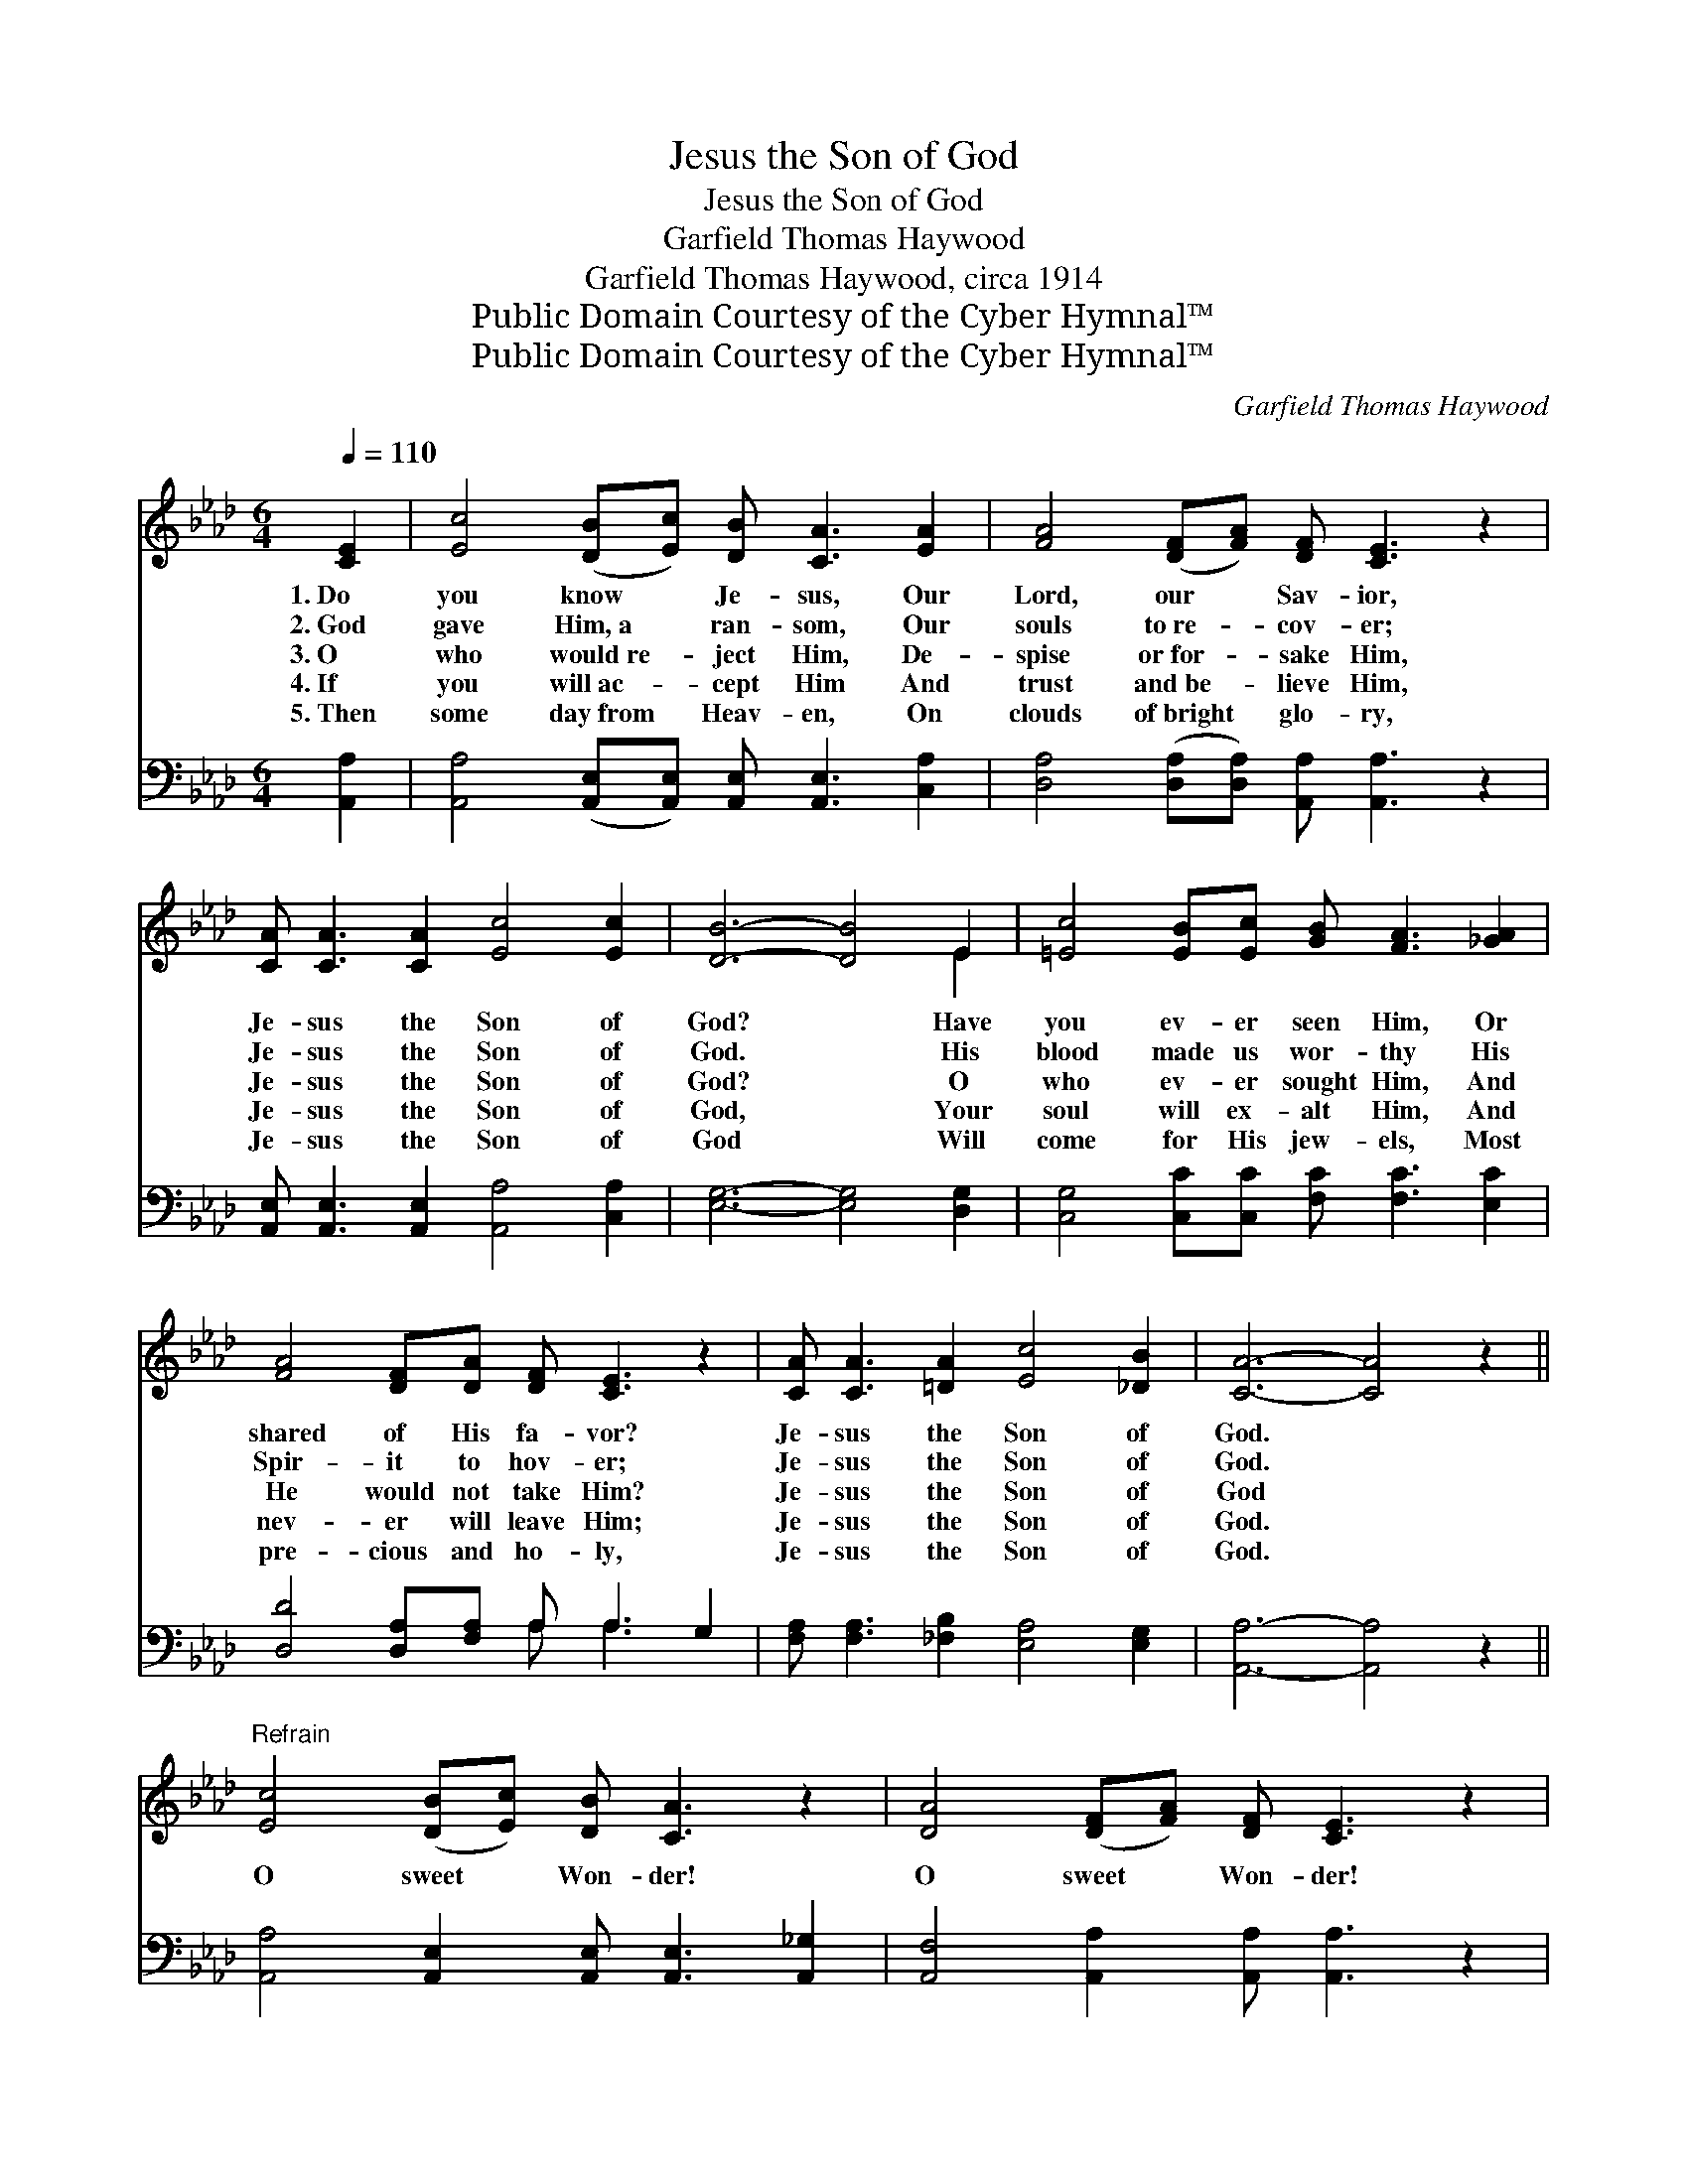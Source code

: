 X:1
T:Jesus the Son of God
T:Jesus the Son of God
T:Garfield Thomas Haywood
T:Garfield Thomas Haywood, circa 1914
T:Public Domain Courtesy of the Cyber Hymnal™
T:Public Domain Courtesy of the Cyber Hymnal™
C:Garfield Thomas Haywood
Z:Public Domain
Z:Courtesy of the Cyber Hymnal™
%%score ( 1 2 ) ( 3 4 )
L:1/8
Q:1/4=110
M:6/4
K:Ab
V:1 treble 
V:2 treble 
V:3 bass 
V:4 bass 
V:1
 [CE]2 | [Ec]4 ([DB][Ec]) [DB] [CA]3 [EA]2 | [FA]4 ([DF][FA]) [DF] [CE]3 z2 | %3
w: 1.~Do|you know * Je- sus, Our|Lord, our * Sav- ior,|
w: 2.~God|gave Him,~a * ran- som, Our|souls to~re- * cov- er;|
w: 3.~O|who would~re- * ject Him, De-|spise or~for- * sake Him,|
w: 4.~If|you will~ac- * cept Him And|trust and~be- * lieve Him,|
w: 5.~Then|some day~from * Heav- en, On|clouds of~bright * glo- ry,|
 [CA] [CA]3 [CA]2 [Ec]4 [Ec]2 | [DB]6- [DB]4 E2 | [=Ec]4 [EB][Ec] [GB] [FA]3 [_GA]2 | %6
w: Je- sus the Son of|God? * Have|you ev- er seen Him, Or|
w: Je- sus the Son of|God. * His|blood made us wor- thy His|
w: Je- sus the Son of|God? * O|who ev- er sought Him, And|
w: Je- sus the Son of|God, * Your|soul will ex- alt Him, And|
w: Je- sus the Son of|God * Will|come for His jew- els, Most|
 [FA]4 [DF][DA] [DF] [CE]3 z2 | [CA] [CA]3 [=DA]2 [Ec]4 [_DB]2 | [CA]6- [CA]4 z2 || %9
w: shared of His fa- vor?|Je- sus the Son of|God. *|
w: Spir- it to hov- er;|Je- sus the Son of|God. *|
w: He would not take Him?|Je- sus the Son of|God *|
w: nev- er will leave Him;|Je- sus the Son of|God. *|
w: pre- cious and ho- ly,|Je- sus the Son of|God. *|
"^Refrain" [Ec]4 ([DB][Ec]) [DB] [CA]3 z2 | [DA]4 ([DF][FA]) [DF] [CE]3 z2 | %11
w: ||
w: ||
w: O sweet * Won- der!|O sweet * Won- der!|
w: ||
w: ||
 [CA] [CA]3 [CA]2 [Ec]4 [Ec]2 | [DB]6- [DB]4 z2 | [=Ec]4 [EB][Ec] [GB] ([FA]3 [_GA]2) | %14
w: |||
w: |||
w: Je- sus the Son of|God; *|How I a- dore Thee! *|
w: |||
w: |||
 [FA]4 [DF][DA] [DF] [CE]3 z2 | [CA] [CA]3 [=DA]2 [Ec]4 [_DB]2 | [CA]6- [CA]4 |] %17
w: |||
w: |||
w: O how I love Thee!|Je- sus the Son of|God. *|
w: |||
w: |||
V:2
 x2 | x12 | x12 | x12 | x10 E2 | x12 | x12 | x12 | x12 || x12 | x12 | x12 | x12 | x12 | x12 | x12 | %16
 x10 |] %17
V:3
 [A,,A,]2 | [A,,A,]4 ([A,,E,][A,,E,]) [A,,E,] [A,,E,]3 [C,A,]2 | %2
 [D,A,]4 ([D,A,][D,A,]) [A,,A,] [A,,A,]3 z2 | [A,,E,] [A,,E,]3 [A,,E,]2 [A,,A,]4 [C,A,]2 | %4
 [E,G,]6- [E,G,]4 [D,G,]2 | [C,G,]4 [C,C][C,C] [F,C] [F,C]3 [E,C]2 | %6
 [D,D]4 [D,A,][F,A,] A, A,3 G,2 | [F,A,] [F,A,]3 [_F,B,]2 [E,A,]4 [E,G,]2 | %8
 [A,,A,]6- [A,,A,]4 z2 || [A,,A,]4 [A,,E,]2 [A,,E,] [A,,E,]3 [A,,_G,]2 | %10
 [A,,F,]4 [A,,A,]2 [A,,A,] [A,,A,]3 z2 | [A,,E,] [A,,E,]3 [A,,E,]2 [A,,A,]4 [C,A,]2 | %12
 [E,G,]6- [E,G,]4 z2 | [C,G,]4 [C,C][C,C] [F,C] ([F,C]3 [E,C]2) | [D,D]4 [D,A,][F,A,] A, A,3 G,2 | %15
 [F,A,] [F,A,]3 [_F,B,]2 [E,A,]4 [E,G,]2 | [A,,A,]6- [A,,A,]4 |] %17
V:4
 x2 | x12 | x12 | x12 | x12 | x12 | x6 A, A,3 x2 | x12 | x12 || x12 | x12 | x12 | x12 | x12 | %14
 x6 A, A,3 x2 | x12 | x10 |] %17

